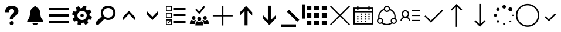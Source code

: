 SplineFontDB: 3.0
FontName: office365icons
FullName: office365icons
FamilyName: office365icons
Weight: Book
Copyright: Copyright (C) 2017 by original authors @ fontello.com
Version: 1.0
ItalicAngle: 0
UnderlinePosition: -237
UnderlineWidth: 119
Ascent: 2048
Descent: 0
InvalidEm: 0
sfntRevision: 0x00010000
woffMajor: 1
woffMinor: 0
LayerCount: 2
Layer: 0 1 "Back" 1
Layer: 1 1 "Fore" 0
XUID: [1021 623 1472866181 18047]
StyleMap: 0x0040
FSType: 8
OS2Version: 1
OS2_WeightWidthSlopeOnly: 0
OS2_UseTypoMetrics: 0
CreationTime: 1508362285
ModificationTime: 1510607791
PfmFamily: 17
TTFWeight: 400
TTFWidth: 5
LineGap: 184
VLineGap: 0
Panose: 2 0 5 3 0 0 0 0 0 0
OS2TypoAscent: 1741
OS2TypoAOffset: 0
OS2TypoDescent: -307
OS2TypoDOffset: 0
OS2TypoLinegap: 184
OS2WinAscent: 1653
OS2WinAOffset: 0
OS2WinDescent: 219
OS2WinDOffset: 0
HheadAscent: 1741
HheadAOffset: 0
HheadDescent: -307
HheadDOffset: 0
OS2SubXSize: 1298
OS2SubYSize: 1434
OS2SubXOff: 0
OS2SubYOff: 287
OS2SupXSize: 1298
OS2SupYSize: 1434
OS2SupXOff: 0
OS2SupYOff: 983
OS2StrikeYSize: 100
OS2StrikeYPos: 528
OS2Vendor: 'PfEd'
OS2CodePages: 00000001.00000000
OS2UnicodeRanges: 00000000.00000000.00000000.00000000
MarkAttachClasses: 1
DEI: 91125
TtTable: prep
MPPEM
PUSHW_1
 200
GT
IF
PUSHB_2
 1
 1
INSTCTRL
EIF
PUSHW_2
 2048
 2048
MUL
DUP
PUSHB_1
 1
SWAP
WCVTP
PUSHB_1
 3
SWAP
WCVTF
PUSHB_3
 4
 40
 9
RCVT
GT
WCVTP
PUSHB_3
 10
 2
 7
LOOPCALL
PUSHB_2
 6
 1
WCVTP
PUSHB_2
 36
 1
GETINFO
LTEQ
IF
PUSHB_1
 64
GETINFO
IF
PUSHB_2
 6
 3
WCVTP
PUSHB_2
 38
 1
GETINFO
LTEQ
IF
PUSHW_1
 1024
GETINFO
IF
PUSHB_2
 6
 1
WCVTP
EIF
EIF
EIF
EIF
PUSHW_1
 511
SCANCTRL
PUSHB_1
 4
SCANTYPE
PUSHB_2
 5
 0
WCVTP
EndTTInstrs
TtTable: fpgm
PUSHB_1
 0
FDEF
PUSHB_1
 32
ADD
FLOOR
ENDF
PUSHB_1
 1
FDEF
DUP
ABS
DUP
PUSHB_1
 192
LT
PUSHB_1
 4
MINDEX
AND
PUSHB_1
 4
RCVT
OR
IF
POP
SWAP
POP
ELSE
ROLL
IF
DUP
PUSHB_1
 80
LT
IF
POP
PUSHB_1
 64
EIF
ELSE
DUP
PUSHB_1
 56
LT
IF
POP
PUSHB_1
 56
EIF
EIF
DUP
PUSHB_1
 10
RCVT
SUB
ABS
PUSHB_1
 40
LT
IF
POP
PUSHB_1
 10
RCVT
DUP
PUSHB_1
 48
LT
IF
POP
PUSHB_1
 48
EIF
ELSE
DUP
PUSHB_1
 192
LT
IF
DUP
FLOOR
DUP
ROLL
ROLL
SUB
DUP
PUSHB_1
 10
LT
IF
ADD
ELSE
DUP
PUSHB_1
 32
LT
IF
POP
PUSHB_1
 10
ADD
ELSE
DUP
PUSHB_1
 54
LT
IF
POP
PUSHB_1
 54
ADD
ELSE
ADD
EIF
EIF
EIF
ELSE
PUSHB_1
 0
CALL
EIF
EIF
SWAP
PUSHB_1
 0
LT
IF
NEG
EIF
EIF
ENDF
PUSHB_1
 2
FDEF
DUP
RCVT
DUP
PUSHB_1
 4
CINDEX
SUB
ABS
DUP
PUSHB_1
 5
RS
LT
IF
PUSHB_1
 5
SWAP
WS
PUSHB_1
 6
SWAP
WS
ELSE
POP
POP
EIF
PUSHB_1
 1
ADD
ENDF
PUSHB_1
 3
FDEF
SWAP
POP
SWAP
POP
DUP
ABS
PUSHB_2
 5
 98
WS
DUP
PUSHB_1
 6
SWAP
WS
PUSHB_3
 10
 0
 2
LOOPCALL
POP
DUP
PUSHB_1
 6
RS
DUP
ROLL
DUP
ROLL
PUSHB_1
 0
CALL
PUSHB_2
 48
 5
CINDEX
ROLL
LTEQ
IF
ADD
LT
ELSE
SUB
GT
EIF
IF
SWAP
EIF
POP
DUP
PUSHB_1
 64
GTEQ
IF
PUSHB_1
 0
CALL
ELSE
POP
PUSHB_1
 64
EIF
SWAP
PUSHB_1
 0
LT
IF
NEG
EIF
ENDF
PUSHB_1
 4
FDEF
PUSHB_1
 7
RS
CALL
PUSHB_3
 0
 2
 0
RS
ADD
WS
ENDF
PUSHB_1
 5
FDEF
PUSHB_1
 7
SWAP
WS
SWAP
DUP
PUSHB_1
 0
SWAP
WS
SUB
PUSHB_1
 128
DIV
PUSHB_1
 1
ADD
PUSHB_1
 4
LOOPCALL
ENDF
PUSHB_1
 6
FDEF
DUP
DUP
RCVT
DUP
PUSHB_1
 2
RCVT
MUL
PUSHB_1
 1
RCVT
DIV
ADD
WCVTP
PUSHB_1
 1
ADD
ENDF
PUSHB_1
 7
FDEF
DUP
DUP
RCVT
DUP
PUSHB_1
 0
CALL
SWAP
PUSHB_2
 2
 4
CINDEX
ADD
DUP
RCVT
ROLL
SWAP
SUB
DUP
ABS
DUP
PUSHB_1
 32
LT
IF
POP
PUSHB_1
 0
ELSE
PUSHB_1
 48
LT
IF
PUSHB_1
 32
ELSE
PUSHB_1
 64
EIF
EIF
SWAP
PUSHB_1
 0
LT
IF
NEG
EIF
PUSHB_1
 3
CINDEX
SWAP
SUB
WCVTP
WCVTP
PUSHB_1
 1
ADD
ENDF
PUSHB_1
 8
FDEF
PUSHB_2
 5
 5
RCVT
PUSHB_1
 1
SUB
WCVTP
ENDF
PUSHB_1
 9
FDEF
PUSHB_1
 1
ADD
DUP
DUP
PUSHB_1
 9
RS
MD[orig]
PUSHB_1
 0
LT
IF
DUP
PUSHB_1
 9
SWAP
WS
EIF
PUSHB_1
 10
RS
MD[orig]
PUSHB_1
 0
GT
IF
DUP
PUSHB_1
 10
SWAP
WS
EIF
ENDF
PUSHB_1
 10
FDEF
DUP
PUSHW_1
 1024
DIV
DUP
PUSHW_1
 1024
MUL
ROLL
SWAP
SUB
PUSHB_1
 11
RS
ADD
DUP
ROLL
ADD
DUP
PUSHB_1
 11
SWAP
WS
SWAP
ENDF
PUSHB_1
 11
FDEF
MPPEM
EQ
IF
PUSHB_2
 7
 1
WCVTP
EIF
DEPTH
PUSHB_1
 13
NEG
SWAP
JROT
ENDF
PUSHB_1
 12
FDEF
MPPEM
LTEQ
IF
MPPEM
GTEQ
IF
PUSHB_2
 7
 1
WCVTP
EIF
ELSE
POP
EIF
DEPTH
PUSHB_1
 19
NEG
SWAP
JROT
ENDF
PUSHB_1
 13
FDEF
PUSHB_2
 0
 12
RS
NEQ
IF
PUSHB_2
 12
 12
RS
PUSHB_1
 1
SUB
WS
PUSHB_1
 10
CALL
EIF
PUSHB_1
 0
RS
PUSHB_1
 2
CINDEX
WS
PUSHB_2
 9
 2
CINDEX
WS
PUSHB_2
 10
 2
CINDEX
WS
PUSHB_1
 1
SZPS
SWAP
DUP
PUSHB_1
 3
CINDEX
LT
IF
PUSHB_2
 1
 0
RS
ADD
PUSHB_1
 4
CINDEX
WS
ROLL
ROLL
DUP
ROLL
SWAP
SUB
PUSHB_1
 9
LOOPCALL
POP
SWAP
PUSHB_1
 1
SUB
DUP
ROLL
SWAP
SUB
PUSHB_1
 9
LOOPCALL
POP
ELSE
PUSHB_2
 1
 0
RS
ADD
PUSHB_1
 2
CINDEX
WS
PUSHB_1
 2
CINDEX
SUB
PUSHB_1
 9
LOOPCALL
POP
EIF
PUSHB_1
 9
RS
GC[orig]
PUSHB_1
 10
RS
GC[orig]
ADD
PUSHB_1
 128
DIV
DUP
PUSHB_1
 2
RCVT
MUL
PUSHB_1
 1
RCVT
DIV
ADD
PUSHB_2
 0
 0
SZP0
SWAP
WCVTP
PUSHB_1
 1
RS
PUSHB_1
 0
MIAP[no-rnd]
PUSHB_3
 1
 1
 1
RS
ADD
WS
ENDF
PUSHB_1
 14
FDEF
PUSHB_2
 0
 5
RCVT
EQ
IF
SVTCA[y-axis]
PUSHB_1
 12
SWAP
WS
DUP
ADD
PUSHB_1
 1
SUB
PUSHB_6
 13
 13
 1
 0
 11
 0
WS
WS
ROLL
ADD
PUSHB_2
 13
 5
CALL
PUSHB_1
 109
CALL
ELSE
CLEAR
EIF
ENDF
PUSHB_1
 15
FDEF
PUSHB_2
 0
 14
CALL
ENDF
PUSHB_1
 16
FDEF
PUSHB_2
 1
 14
CALL
ENDF
PUSHB_1
 17
FDEF
PUSHB_2
 2
 14
CALL
ENDF
PUSHB_1
 18
FDEF
PUSHB_2
 3
 14
CALL
ENDF
PUSHB_1
 19
FDEF
PUSHB_2
 4
 14
CALL
ENDF
PUSHB_1
 20
FDEF
PUSHB_2
 5
 14
CALL
ENDF
PUSHB_1
 21
FDEF
PUSHB_2
 6
 14
CALL
ENDF
PUSHB_1
 22
FDEF
PUSHB_2
 7
 14
CALL
ENDF
PUSHB_1
 23
FDEF
PUSHB_2
 8
 14
CALL
ENDF
PUSHB_1
 24
FDEF
PUSHB_2
 9
 14
CALL
ENDF
PUSHB_1
 25
FDEF
PUSHB_1
 8
CALL
PUSHB_2
 0
 5
RCVT
EQ
IF
SVTCA[y-axis]
PUSHB_1
 12
SWAP
WS
DUP
ADD
PUSHB_1
 1
SUB
PUSHB_6
 13
 13
 1
 0
 11
 0
WS
WS
ROLL
ADD
PUSHB_2
 13
 5
CALL
PUSHB_1
 109
CALL
ELSE
CLEAR
EIF
ENDF
PUSHB_1
 26
FDEF
PUSHB_2
 0
 25
CALL
ENDF
PUSHB_1
 27
FDEF
PUSHB_2
 1
 25
CALL
ENDF
PUSHB_1
 28
FDEF
PUSHB_2
 2
 25
CALL
ENDF
PUSHB_1
 29
FDEF
PUSHB_2
 3
 25
CALL
ENDF
PUSHB_1
 30
FDEF
PUSHB_2
 4
 25
CALL
ENDF
PUSHB_1
 31
FDEF
PUSHB_2
 5
 25
CALL
ENDF
PUSHB_1
 32
FDEF
PUSHB_2
 6
 25
CALL
ENDF
PUSHB_1
 33
FDEF
PUSHB_2
 7
 25
CALL
ENDF
PUSHB_1
 34
FDEF
PUSHB_2
 8
 25
CALL
ENDF
PUSHB_1
 35
FDEF
PUSHB_2
 9
 25
CALL
ENDF
PUSHB_1
 36
FDEF
DUP
ALIGNRP
PUSHB_1
 1
ADD
ENDF
PUSHB_1
 37
FDEF
DUP
ADD
PUSHB_1
 13
ADD
DUP
RS
SWAP
PUSHB_1
 1
ADD
RS
PUSHB_1
 2
CINDEX
SUB
PUSHB_1
 1
ADD
PUSHB_1
 36
LOOPCALL
POP
ENDF
PUSHB_1
 38
FDEF
PUSHB_1
 37
CALL
PUSHB_1
 37
LOOPCALL
ENDF
PUSHB_1
 39
FDEF
DUP
DUP
GC[orig]
DUP
DUP
PUSHB_1
 2
RCVT
MUL
PUSHB_1
 1
RCVT
DIV
ADD
SWAP
SUB
SHPIX
SWAP
DUP
ROLL
NEQ
IF
DUP
GC[orig]
DUP
DUP
PUSHB_1
 2
RCVT
MUL
PUSHB_1
 1
RCVT
DIV
ADD
SWAP
SUB
SHPIX
ELSE
POP
EIF
ENDF
PUSHB_1
 40
FDEF
PUSHB_2
 0
 5
RCVT
EQ
IF
SVTCA[y-axis]
PUSHB_1
 1
SZPS
PUSHB_1
 39
LOOPCALL
PUSHB_1
 1
SZP2
IUP[y]
ELSE
CLEAR
EIF
ENDF
PUSHB_1
 41
FDEF
PUSHB_1
 8
CALL
PUSHB_2
 0
 5
RCVT
EQ
IF
SVTCA[y-axis]
PUSHB_1
 1
SZPS
PUSHB_1
 39
LOOPCALL
PUSHB_1
 1
SZP2
IUP[y]
ELSE
CLEAR
EIF
ENDF
PUSHB_1
 42
FDEF
DUP
SHC[rp1]
PUSHB_1
 1
ADD
ENDF
PUSHB_1
 43
FDEF
SVTCA[y-axis]
PUSHB_1
 3
RCVT
MUL
PUSHB_1
 1
RCVT
DIV
PUSHB_1
 0
CALL
PUSHB_1
 2
RCVT
MUL
PUSHB_1
 1
RCVT
DIV
PUSHB_1
 0
CALL
PUSHB_1
 0
SZPS
PUSHB_5
 0
 0
 0
 0
 0
WCVTP
MIAP[no-rnd]
SWAP
SHPIX
PUSHB_2
 42
 1
SZP2
LOOPCALL
ENDF
PUSHB_1
 44
FDEF
DUP
ALIGNRP
DUP
GC[orig]
DUP
PUSHB_1
 2
RCVT
MUL
PUSHB_1
 1
RCVT
DIV
ADD
PUSHB_1
 0
RS
SUB
SHPIX
ENDF
PUSHB_1
 45
FDEF
MDAP[no-rnd]
SLOOP
ALIGNRP
ENDF
PUSHB_1
 46
FDEF
DUP
ALIGNRP
DUP
GC[orig]
DUP
PUSHB_1
 2
RCVT
MUL
PUSHB_1
 1
RCVT
DIV
ADD
PUSHB_1
 0
RS
SUB
PUSHB_1
 1
RS
MUL
SHPIX
ENDF
PUSHB_1
 47
FDEF
PUSHB_2
 2
 0
SZPS
CINDEX
DUP
MDAP[no-rnd]
DUP
GC[orig]
PUSHB_1
 0
SWAP
WS
PUSHB_1
 2
CINDEX
MD[grid]
ROLL
ROLL
GC[orig]
SWAP
GC[orig]
SWAP
SUB
DUP
IF
DIV
ELSE
POP
EIF
PUSHB_1
 1
SWAP
WS
PUSHB_3
 46
 1
 1
SZP2
SZP1
LOOPCALL
ENDF
PUSHB_1
 48
FDEF
PUSHB_1
 0
SZPS
PUSHB_1
 4
CINDEX
PUSHB_1
 4
CINDEX
GC[orig]
SWAP
GC[orig]
SWAP
SUB
PUSHB_1
 6
RCVT
CALL
NEG
ROLL
MDAP[no-rnd]
SWAP
DUP
DUP
ALIGNRP
ROLL
SHPIX
ENDF
PUSHB_1
 49
FDEF
PUSHB_1
 0
SZPS
PUSHB_1
 4
CINDEX
PUSHB_1
 4
CINDEX
DUP
MDAP[no-rnd]
GC[orig]
SWAP
GC[orig]
SWAP
SUB
DUP
PUSHB_1
 4
SWAP
WS
PUSHB_1
 6
RCVT
CALL
DUP
PUSHB_1
 96
LT
IF
DUP
PUSHB_1
 64
LTEQ
IF
PUSHB_4
 2
 32
 3
 32
ELSE
PUSHB_4
 2
 38
 3
 26
EIF
WS
WS
SWAP
DUP
PUSHB_1
 8
RS
DUP
ROLL
SWAP
GC[orig]
SWAP
GC[orig]
SWAP
SUB
SWAP
GC[cur]
ADD
PUSHB_1
 4
RS
PUSHB_1
 128
DIV
ADD
DUP
PUSHB_1
 0
CALL
DUP
ROLL
ROLL
SUB
DUP
PUSHB_1
 2
RS
ADD
ABS
SWAP
PUSHB_1
 3
RS
SUB
ABS
LT
IF
PUSHB_1
 2
RS
SUB
ELSE
PUSHB_1
 3
RS
ADD
EIF
PUSHB_1
 3
CINDEX
PUSHB_1
 128
DIV
SUB
SWAP
DUP
DUP
PUSHB_1
 4
MINDEX
SWAP
GC[cur]
SUB
SHPIX
ELSE
SWAP
PUSHB_1
 8
RS
GC[cur]
PUSHB_1
 2
CINDEX
PUSHB_1
 8
RS
GC[orig]
SWAP
GC[orig]
SWAP
SUB
ADD
DUP
PUSHB_1
 4
RS
PUSHB_1
 128
DIV
ADD
SWAP
DUP
PUSHB_1
 0
CALL
SWAP
PUSHB_1
 4
RS
ADD
PUSHB_1
 0
CALL
PUSHB_1
 5
CINDEX
SUB
PUSHB_1
 5
CINDEX
PUSHB_1
 128
DIV
PUSHB_1
 4
MINDEX
SUB
DUP
PUSHB_1
 4
CINDEX
ADD
ABS
SWAP
PUSHB_1
 3
CINDEX
ADD
ABS
LT
IF
POP
ELSE
SWAP
POP
EIF
SWAP
DUP
DUP
PUSHB_1
 4
MINDEX
SWAP
GC[cur]
SUB
SHPIX
EIF
ENDF
PUSHB_1
 50
FDEF
PUSHB_1
 0
SZPS
DUP
DUP
DUP
PUSHB_1
 5
MINDEX
DUP
MDAP[no-rnd]
GC[orig]
SWAP
GC[orig]
SWAP
SUB
SWAP
ALIGNRP
SHPIX
ENDF
PUSHB_1
 51
FDEF
PUSHB_1
 0
SZPS
DUP
PUSHB_1
 8
SWAP
WS
DUP
DUP
DUP
GC[cur]
SWAP
GC[orig]
PUSHB_1
 0
CALL
SWAP
SUB
SHPIX
ENDF
PUSHB_1
 52
FDEF
PUSHB_1
 0
SZPS
PUSHB_1
 3
CINDEX
PUSHB_1
 2
CINDEX
GC[orig]
SWAP
GC[orig]
SWAP
SUB
PUSHB_1
 0
EQ
IF
MDAP[no-rnd]
DUP
ALIGNRP
SWAP
POP
ELSE
PUSHB_1
 2
CINDEX
PUSHB_1
 2
CINDEX
GC[orig]
SWAP
GC[orig]
SWAP
SUB
DUP
PUSHB_1
 5
CINDEX
PUSHB_1
 4
CINDEX
GC[orig]
SWAP
GC[orig]
SWAP
SUB
PUSHB_1
 6
CINDEX
PUSHB_1
 5
CINDEX
MD[grid]
PUSHB_1
 2
CINDEX
SUB
PUSHB_1
 1
RCVT
MUL
SWAP
DUP
IF
DIV
ELSE
POP
EIF
MUL
PUSHB_1
 1
RCVT
DIV
ADD
SWAP
MDAP[no-rnd]
SWAP
DUP
DUP
ALIGNRP
ROLL
SHPIX
SWAP
POP
EIF
ENDF
PUSHB_1
 53
FDEF
PUSHB_1
 0
SZPS
DUP
PUSHB_1
 8
RS
DUP
MDAP[no-rnd]
GC[orig]
SWAP
GC[orig]
SWAP
SUB
DUP
ADD
PUSHB_1
 32
ADD
FLOOR
PUSHB_1
 128
DIV
SWAP
DUP
DUP
ALIGNRP
ROLL
SHPIX
ENDF
PUSHB_1
 54
FDEF
SWAP
DUP
MDAP[no-rnd]
GC[cur]
PUSHB_1
 2
CINDEX
GC[cur]
GT
IF
DUP
ALIGNRP
EIF
MDAP[no-rnd]
PUSHB_2
 38
 1
SZP1
CALL
ENDF
PUSHB_1
 55
FDEF
SWAP
DUP
MDAP[no-rnd]
GC[cur]
PUSHB_1
 2
CINDEX
GC[cur]
LT
IF
DUP
ALIGNRP
EIF
MDAP[no-rnd]
PUSHB_2
 38
 1
SZP1
CALL
ENDF
PUSHB_1
 56
FDEF
SWAP
DUP
MDAP[no-rnd]
GC[cur]
PUSHB_1
 2
CINDEX
GC[cur]
GT
IF
DUP
ALIGNRP
EIF
SWAP
DUP
MDAP[no-rnd]
GC[cur]
PUSHB_1
 2
CINDEX
GC[cur]
LT
IF
DUP
ALIGNRP
EIF
MDAP[no-rnd]
PUSHB_2
 38
 1
SZP1
CALL
ENDF
PUSHB_1
 57
FDEF
PUSHB_1
 48
CALL
SWAP
DUP
MDAP[no-rnd]
GC[cur]
PUSHB_1
 2
CINDEX
GC[cur]
GT
IF
DUP
ALIGNRP
EIF
MDAP[no-rnd]
PUSHB_2
 38
 1
SZP1
CALL
ENDF
PUSHB_1
 58
FDEF
PUSHB_1
 49
CALL
ROLL
DUP
DUP
ALIGNRP
PUSHB_1
 4
SWAP
WS
ROLL
SHPIX
SWAP
DUP
MDAP[no-rnd]
GC[cur]
PUSHB_1
 2
CINDEX
GC[cur]
GT
IF
DUP
ALIGNRP
EIF
MDAP[no-rnd]
PUSHB_2
 38
 1
SZP1
CALL
PUSHB_1
 4
RS
MDAP[no-rnd]
PUSHB_1
 38
CALL
ENDF
PUSHB_1
 59
FDEF
PUSHB_1
 0
SZPS
PUSHB_1
 4
CINDEX
PUSHB_1
 4
MINDEX
DUP
MDAP[no-rnd]
GC[orig]
SWAP
GC[orig]
SWAP
SUB
PUSHB_1
 6
RCVT
CALL
SWAP
DUP
ALIGNRP
DUP
MDAP[no-rnd]
SWAP
SHPIX
PUSHB_2
 38
 1
SZP1
CALL
ENDF
PUSHB_1
 60
FDEF
PUSHB_2
 8
 4
CINDEX
WS
PUSHB_1
 0
SZPS
PUSHB_1
 4
CINDEX
PUSHB_1
 4
CINDEX
DUP
MDAP[no-rnd]
GC[orig]
SWAP
GC[orig]
SWAP
SUB
DUP
PUSHB_1
 4
SWAP
WS
PUSHB_1
 6
RCVT
CALL
DUP
PUSHB_1
 96
LT
IF
DUP
PUSHB_1
 64
LTEQ
IF
PUSHB_4
 2
 32
 3
 32
ELSE
PUSHB_4
 2
 38
 3
 26
EIF
WS
WS
SWAP
DUP
GC[orig]
PUSHB_1
 4
RS
PUSHB_1
 128
DIV
ADD
DUP
PUSHB_1
 0
CALL
DUP
ROLL
ROLL
SUB
DUP
PUSHB_1
 2
RS
ADD
ABS
SWAP
PUSHB_1
 3
RS
SUB
ABS
LT
IF
PUSHB_1
 2
RS
SUB
ELSE
PUSHB_1
 3
RS
ADD
EIF
PUSHB_1
 3
CINDEX
PUSHB_1
 128
DIV
SUB
PUSHB_1
 2
CINDEX
GC[cur]
SUB
SHPIX
SWAP
DUP
ALIGNRP
SWAP
SHPIX
ELSE
POP
DUP
DUP
GC[cur]
SWAP
GC[orig]
PUSHB_1
 0
CALL
SWAP
SUB
SHPIX
POP
EIF
PUSHB_2
 38
 1
SZP1
CALL
ENDF
PUSHB_1
 61
FDEF
PUSHB_1
 48
CALL
MDAP[no-rnd]
PUSHB_2
 38
 1
SZP1
CALL
ENDF
PUSHB_1
 62
FDEF
PUSHB_1
 49
CALL
POP
SWAP
DUP
DUP
ALIGNRP
PUSHB_1
 4
SWAP
WS
SWAP
SHPIX
PUSHB_2
 38
 1
SZP1
CALL
PUSHB_1
 4
RS
MDAP[no-rnd]
PUSHB_1
 38
CALL
ENDF
PUSHB_1
 63
FDEF
PUSHB_1
 0
SZP2
DUP
GC[orig]
PUSHB_1
 0
SWAP
WS
PUSHB_3
 0
 1
 1
SZP2
SZP1
SZP0
MDAP[no-rnd]
PUSHB_1
 44
LOOPCALL
ENDF
PUSHB_1
 64
FDEF
PUSHB_1
 0
SZP2
DUP
GC[orig]
PUSHB_1
 0
SWAP
WS
PUSHB_3
 0
 1
 1
SZP2
SZP1
SZP0
MDAP[no-rnd]
PUSHB_1
 44
LOOPCALL
ENDF
PUSHB_1
 65
FDEF
PUSHB_2
 0
 1
SZP1
SZP0
PUSHB_1
 45
LOOPCALL
ENDF
PUSHB_1
 66
FDEF
PUSHB_1
 47
LOOPCALL
ENDF
PUSHB_1
 67
FDEF
PUSHB_1
 0
SZPS
RCVT
SWAP
DUP
MDAP[no-rnd]
DUP
GC[cur]
ROLL
SWAP
SUB
SHPIX
PUSHB_2
 38
 1
SZP1
CALL
ENDF
PUSHB_1
 68
FDEF
PUSHB_1
 8
SWAP
WS
PUSHB_1
 67
CALL
ENDF
PUSHB_1
 69
FDEF
PUSHB_3
 0
 0
 60
CALL
ENDF
PUSHB_1
 70
FDEF
PUSHB_3
 0
 1
 60
CALL
ENDF
PUSHB_1
 71
FDEF
PUSHB_3
 1
 0
 60
CALL
ENDF
PUSHB_1
 72
FDEF
PUSHB_3
 1
 1
 60
CALL
ENDF
PUSHB_1
 73
FDEF
PUSHB_3
 0
 0
 61
CALL
ENDF
PUSHB_1
 74
FDEF
PUSHB_3
 0
 1
 61
CALL
ENDF
PUSHB_1
 75
FDEF
PUSHB_3
 1
 0
 61
CALL
ENDF
PUSHB_1
 76
FDEF
PUSHB_3
 1
 1
 61
CALL
ENDF
PUSHB_1
 77
FDEF
PUSHB_3
 0
 0
 57
CALL
ENDF
PUSHB_1
 78
FDEF
PUSHB_3
 0
 1
 57
CALL
ENDF
PUSHB_1
 79
FDEF
PUSHB_3
 1
 0
 57
CALL
ENDF
PUSHB_1
 80
FDEF
PUSHB_3
 1
 1
 57
CALL
ENDF
PUSHB_1
 81
FDEF
PUSHB_3
 0
 0
 59
CALL
ENDF
PUSHB_1
 82
FDEF
PUSHB_3
 0
 1
 59
CALL
ENDF
PUSHB_1
 83
FDEF
PUSHB_3
 1
 0
 59
CALL
ENDF
PUSHB_1
 84
FDEF
PUSHB_3
 1
 1
 59
CALL
ENDF
PUSHB_1
 85
FDEF
PUSHB_3
 0
 0
 62
CALL
ENDF
PUSHB_1
 86
FDEF
PUSHB_3
 0
 1
 62
CALL
ENDF
PUSHB_1
 87
FDEF
PUSHB_3
 1
 0
 62
CALL
ENDF
PUSHB_1
 88
FDEF
PUSHB_3
 1
 1
 62
CALL
ENDF
PUSHB_1
 89
FDEF
PUSHB_3
 0
 0
 58
CALL
ENDF
PUSHB_1
 90
FDEF
PUSHB_3
 0
 1
 58
CALL
ENDF
PUSHB_1
 91
FDEF
PUSHB_3
 1
 0
 58
CALL
ENDF
PUSHB_1
 92
FDEF
PUSHB_3
 1
 1
 58
CALL
ENDF
PUSHB_1
 93
FDEF
PUSHB_1
 50
CALL
MDAP[no-rnd]
PUSHB_2
 38
 1
SZP1
CALL
ENDF
PUSHB_1
 94
FDEF
PUSHB_1
 50
CALL
PUSHB_1
 54
CALL
ENDF
PUSHB_1
 95
FDEF
PUSHB_1
 50
CALL
PUSHB_1
 55
CALL
ENDF
PUSHB_1
 96
FDEF
PUSHB_1
 0
SZPS
PUSHB_1
 50
CALL
PUSHB_1
 56
CALL
ENDF
PUSHB_1
 97
FDEF
PUSHB_1
 51
CALL
MDAP[no-rnd]
PUSHB_2
 38
 1
SZP1
CALL
ENDF
PUSHB_1
 98
FDEF
PUSHB_1
 51
CALL
PUSHB_1
 54
CALL
ENDF
PUSHB_1
 99
FDEF
PUSHB_1
 51
CALL
PUSHB_1
 55
CALL
ENDF
PUSHB_1
 100
FDEF
PUSHB_1
 51
CALL
PUSHB_1
 56
CALL
ENDF
PUSHB_1
 101
FDEF
PUSHB_1
 52
CALL
MDAP[no-rnd]
PUSHB_2
 38
 1
SZP1
CALL
ENDF
PUSHB_1
 102
FDEF
PUSHB_1
 52
CALL
PUSHB_1
 54
CALL
ENDF
PUSHB_1
 103
FDEF
PUSHB_1
 52
CALL
PUSHB_1
 55
CALL
ENDF
PUSHB_1
 104
FDEF
PUSHB_1
 52
CALL
PUSHB_1
 56
CALL
ENDF
PUSHB_1
 105
FDEF
PUSHB_1
 53
CALL
MDAP[no-rnd]
PUSHB_2
 38
 1
SZP1
CALL
ENDF
PUSHB_1
 106
FDEF
PUSHB_1
 53
CALL
PUSHB_1
 54
CALL
ENDF
PUSHB_1
 107
FDEF
PUSHB_1
 53
CALL
PUSHB_1
 55
CALL
ENDF
PUSHB_1
 108
FDEF
PUSHB_1
 53
CALL
PUSHB_1
 56
CALL
ENDF
PUSHB_1
 109
FDEF
CALL
PUSHB_1
 8
NEG
PUSHB_1
 3
DEPTH
LT
JROT
PUSHB_1
 1
SZP2
IUP[y]
ENDF
EndTTInstrs
ShortTable: cvt  14
  0
  0
  0
  0
  0
  0
  0
  0
  50
  50
  807
  -107
  807
  -107
EndShort
ShortTable: maxp 16
  1
  0
  17
  153
  10
  0
  0
  2
  46
  59
  110
  0
  181
  2449
  0
  0
EndShort
LangName: 1033 "" "" "Regular" "office365icons" "" "Version 1.0" "" "" "" "" "Generated by svg2ttf from Fontello project." "http://fontello.com"
GaspTable: 1 65535 15 1
Encoding: UnicodeBmp
UnicodeInterp: none
NameList: AGL For New Fonts
DisplaySize: -72
AntiAlias: 1
FitToEm: 0
WinInfo: 57920 20 10
BeginPrivate: 0
EndPrivate
BeginChars: 65536 25

StartChar: .notdef
Encoding: 0 -1 0
AltUni2: 000000.ffffffff.0
Width: 2048
Flags: W
LayerCount: 2
EndChar

StartChar: question
Encoding: 57350 57350 1
Width: 2048
Flags: W
TtInstrs:
NPUSHB
 48
 16
 1
 1
 2
 1
 66
 0
 2
 0
 1
 0
 2
 1
 104
 0
 0
 0
 1
 4
 0
 1
 89
 0
 4
 3
 3
 4
 79
 0
 4
 4
 3
 83
 0
 3
 4
 3
 71
 41
 40
 37
 36
 32
 31
 27
 18
 5
 17
CALL
EndTTInstrs
LayerCount: 2
Fore
SplineSet
483 1237 m 0,0,1
 549 1397 549 1397 681 1488 c 128,-1,2
 813 1579 813 1579 982 1587 c 128,-1,3
 1151 1595 1151 1595 1307.5 1537 c 128,-1,4
 1464 1479 1464 1479 1554 1329 c 1,5,6
 1634 1175 1634 1175 1597.5 1016.5 c 128,-1,7
 1561 858 1561 858 1432 748 c 1,8,-1
 1300 651 l 2,9,10
 1232 604 1232 604 1196 528 c 0,11,12
 1180 489 1180 489 1178 447.5 c 128,-1,13
 1176 406 1176 406 1176 362 c 1,14,-1
 856 362 l 1,15,-1
 856 471 l 2,16,17
 862 543 862 543 884.5 610.5 c 128,-1,18
 907 678 907 678 952 737 c 0,19,20
 1005 796 1005 796 1067.5 843.5 c 128,-1,21
 1130 891 1130 891 1182 948 c 0,22,23
 1280 1083 1280 1083 1210.5 1206 c 128,-1,24
 1141 1329 1141 1329 973 1305 c 0,25,26
 907 1289 907 1289 862 1238.5 c 128,-1,27
 817 1188 817 1188 801 1122 c 2,28,-1
 793 1059 l 2,29,30
 787 1010 787 1010 788 1004 c 2,31,-1
 440 1004 l 1,32,33
 444 1124 444 1124 483 1237 c 0,0,1
1210 33 m 0,34,35
 1208 -45 1208 -45 1156 -98.5 c 128,-1,36
 1104 -152 1104 -152 1024 -152 c 128,-1,37
 944 -152 944 -152 891 -98.5 c 128,-1,38
 838 -45 838 -45 838 34 c 128,-1,39
 838 113 838 113 891 166 c 128,-1,40
 944 219 944 219 1024 219 c 128,-1,41
 1104 219 1104 219 1156 166 c 128,-1,42
 1208 113 1208 113 1210 33 c 0,34,35
EndSplineSet
EndChar

StartChar: bell
Encoding: 57360 57360 2
Width: 2048
Flags: W
TtInstrs:
NPUSHB
 40
 37
 23
 2
 0
 1
 1
 66
 0
 1
 0
 0
 2
 1
 0
 91
 0
 2
 3
 3
 2
 77
 0
 2
 2
 3
 83
 0
 3
 2
 3
 71
 56
 55
 51
 50
 30
 29
 52
 4
 16
CALL
EndTTInstrs
LayerCount: 2
Fore
SplineSet
1667 324 m 0,0,1
 1696 291 1696 291 1714.5 257 c 128,-1,2
 1733 223 1733 223 1733 199.5 c 128,-1,3
 1733 176 1733 176 1715.5 163 c 128,-1,4
 1698 150 1698 150 1667 150 c 2,5,-1
 379 150 l 2,6,7
 346 150 346 150 331.5 163 c 128,-1,8
 317 176 317 176 317 199.5 c 128,-1,9
 317 223 317 223 333.5 257 c 128,-1,10
 350 291 350 291 379 323.5 c 128,-1,11
 408 356 408 356 436 397 c 0,12,13
 461 434 461 434 485.5 484.5 c 128,-1,14
 510 535 510 535 528 600 c 0,15,16
 540 649 540 649 548.5 692 c 128,-1,17
 557 735 557 735 563 766 c 0,18,19
 567 803 567 803 567 834 c 0,20,21
 583 1123 583 1123 672.5 1280.5 c 128,-1,22
 762 1438 762 1438 948 1462 c 1,23,24
 938 1476 938 1476 938 1503 c 0,25,26
 938 1517 938 1517 943 1530.5 c 128,-1,27
 948 1544 948 1544 957.5 1555.5 c 128,-1,28
 967 1567 967 1567 984 1577 c 128,-1,29
 1001 1587 1001 1587 1021.5 1587 c 128,-1,30
 1042 1587 1042 1587 1060.5 1577 c 128,-1,31
 1079 1567 1079 1567 1092 1554 c 0,32,33
 1098 1544 1098 1544 1103 1532 c 128,-1,34
 1108 1520 1108 1520 1108 1503 c 0,35,36
 1108 1478 1108 1478 1098 1462 c 1,37,38
 1284 1437 1284 1437 1375 1279.5 c 128,-1,39
 1466 1122 1466 1122 1479 834 c 0,40,41
 1479 803 1479 803 1485 766 c 0,42,43
 1489 735 1489 735 1496 692 c 128,-1,44
 1503 649 1503 649 1516 600 c 0,45,46
 1532 534 1532 534 1558.5 484 c 128,-1,47
 1585 434 1585 434 1608 397 c 0,48,49
 1638 355 1638 355 1667 324 c 0,0,1
766 59 m 1,50,-1
 1280 59 l 1,51,52
 1272 14 1272 14 1248.5 -24.5 c 128,-1,53
 1225 -63 1225 -63 1191 -92 c 128,-1,54
 1157 -121 1157 -121 1114 -137.5 c 128,-1,55
 1071 -154 1071 -154 1023 -154 c 128,-1,56
 975 -154 975 -154 932 -137.5 c 128,-1,57
 889 -121 889 -121 855 -92 c 128,-1,58
 821 -63 821 -63 798.5 -24.5 c 128,-1,59
 776 14 776 14 766 59 c 1,50,-1
EndSplineSet
EndChar

StartChar: menu
Encoding: 57376 57376 3
Width: 2048
Flags: W
TtInstrs:
NPUSHB
 40
 0
 1
 0
 0
 3
 1
 0
 89
 0
 3
 0
 2
 5
 3
 2
 89
 0
 5
 4
 4
 5
 77
 0
 5
 5
 4
 81
 0
 4
 5
 4
 69
 17
 17
 17
 17
 17
 16
 6
 21
CALL
EndTTInstrs
LayerCount: 2
Fore
SplineSet
1894 1167 m 1,0,-1
 154 1167 l 1,1,-1
 154 1372 l 1,2,-1
 1894 1372 l 1,3,-1
 1894 1167 l 1,0,-1
1894 614 m 1,4,-1
 154 614 l 1,5,-1
 154 819 l 1,6,-1
 1894 819 l 1,7,-1
 1894 614 l 1,4,-1
1894 61 m 1,8,-1
 154 61 l 1,9,-1
 154 266 l 1,10,-1
 1894 266 l 1,11,-1
 1894 61 l 1,8,-1
EndSplineSet
EndChar

StartChar: gear
Encoding: 57397 57397 4
Width: 2048
Flags: W
TtInstrs:
NPUSHB
 62
 39
 38
 37
 35
 32
 27
 25
 24
 23
 22
 20
 19
 18
 17
 15
 12
 7
 5
 4
 3
 2
 0
 22
 1
 0
 1
 66
 14
 13
 9
 8
 4
 0
 64
 34
 33
 29
 28
 4
 1
 63
 0
 0
 1
 1
 0
 79
 0
 0
 0
 1
 83
 0
 1
 0
 1
 71
 31
 30
 26
 2
 16
CALL
EndTTInstrs
LayerCount: 2
Fore
SplineSet
1675 713 m 1,0,1
 1675 787 1675 787 1659 858 c 1,2,-1
 1855 1008 l 1,3,-1
 1708 1260 l 1,4,-1
 1489 1176 l 1,5,6
 1438 1229 1438 1229 1372 1270 c 1,7,-1
 1405 1511 l 1,8,-1
 1122 1585 l 1,9,-1
 1028 1374 l 1,10,11
 952 1376 952 1376 874 1358 c 1,12,-1
 729 1546 l 1,13,-1
 477 1399 l 1,14,-1
 559 1188 l 1,15,16
 504 1135 504 1135 461 1065 c 1,17,-1
 227 1096 l 1,18,-1
 154 813 l 1,19,-1
 360 721 l 1,20,21
 360 641 360 641 379 565 c 1,22,-1
 193 420 l 1,23,-1
 338 168 l 1,24,-1
 555 252 l 1,25,26
 602 205 602 205 659 168 c 1,27,-1
 621 -70 l 1,28,-1
 899 -154 l 1,29,-1
 1001 61 l 1,30,31
 1087 59 1087 59 1167 78 c 1,32,-1
 1317 -117 l 1,33,-1
 1569 29 l 1,34,-1
 1483 254 l 1,35,36
 1534 305 1534 305 1573 367 c 1,37,-1
 1821 334 l 1,38,-1
 1894 616 l 1,39,-1
 1675 713 l 1,0,1
1219 1073 m 1,40,41
 1369 985 1369 985 1414.5 830.5 c 128,-1,42
 1460 676 1460 676 1380 520 c 1,43,44
 1294 370 1294 370 1138.5 324.5 c 128,-1,45
 983 279 983 279 829 356 c 1,46,47
 679 444 679 444 633.5 599 c 128,-1,48
 588 754 588 754 666 909 c 1,49,50
 754 1059 754 1059 908.5 1105 c 128,-1,51
 1063 1151 1063 1151 1219 1073 c 1,40,41
1155 645 m 0,52,53
 1124 590 1124 590 1066 572.5 c 128,-1,54
 1008 555 1008 555 952 584 c 0,55,56
 897 617 897 617 880.5 674 c 128,-1,57
 864 731 864 731 894 786.5 c 128,-1,58
 924 842 924 842 981 859.5 c 128,-1,59
 1038 877 1038 877 1096 848 c 0,60,61
 1151 815 1151 815 1167.5 757.5 c 128,-1,62
 1184 700 1184 700 1155 645 c 0,52,53
EndSplineSet
EndChar

StartChar: search
Encoding: 57401 57401 5
Width: 2048
Flags: W
TtInstrs:
NPUSHB
 62
 5
 1
 3
 4
 15
 1
 2
 3
 2
 66
 0
 1
 2
 1
 107
 5
 1
 0
 0
 4
 3
 0
 4
 91
 6
 1
 3
 2
 2
 3
 79
 6
 1
 3
 3
 2
 83
 0
 2
 3
 2
 71
 25
 24
 1
 0
 31
 29
 24
 35
 25
 35
 19
 17
 12
 11
 0
 23
 1
 23
 7
 15
CALL
EndTTInstrs
LayerCount: 2
Fore
SplineSet
1255 1585 m 1,0,1
 981 1579 981 1579 797.5 1395.5 c 128,-1,2
 614 1212 614 1212 608 938 c 0,3,4
 610 764 610 764 692 621 c 1,5,-1
 209 131 l 2,6,7
 162 80 162 80 162 13.5 c 128,-1,8
 162 -53 162 -53 209 -102 c 0,9,10
 234 -127 234 -127 264.5 -138.5 c 128,-1,11
 295 -150 295 -150 326.5 -150 c 128,-1,12
 358 -150 358 -150 389 -137.5 c 128,-1,13
 420 -125 420 -125 442 -102 c 2,14,-1
 924 385 l 1,15,16
 996 340 996 340 1080.5 315.5 c 128,-1,17
 1165 291 1165 291 1255 291 c 0,18,19
 1529 297 1529 297 1712.5 480.5 c 128,-1,20
 1896 664 1896 664 1903 938 c 1,21,22
 1897 1212 1897 1212 1713 1395.5 c 128,-1,23
 1529 1579 1529 1579 1255 1585 c 1,0,1
1255 492 m 0,24,25
 1065 496 1065 496 939 623 c 128,-1,26
 813 750 813 750 809 938 c 0,27,28
 813 1128 813 1128 939 1254 c 128,-1,29
 1065 1380 1065 1380 1255 1384 c 0,30,31
 1443 1380 1443 1380 1570.5 1254 c 128,-1,32
 1698 1128 1698 1128 1702 938 c 0,33,34
 1698 750 1698 750 1570.5 623 c 128,-1,35
 1443 496 1443 496 1255 492 c 0,24,25
EndSplineSet
EndChar

StartChar: chevronUp
Encoding: 57479 57479 6
Width: 2048
Flags: W
TtInstrs:
PUSHB_4
 2
 0
 1
 40
CALL
EndTTInstrs
LayerCount: 2
Fore
SplineSet
512 301 m 1,0,-1
 512 588 l 1,1,-1
 1024 1133 l 1,2,-1
 1536 592 l 1,3,-1
 1536 305 l 1,4,-1
 1024 840 l 1,5,-1
 512 301 l 1,0,-1
EndSplineSet
EndChar

StartChar: chevronDown
Encoding: 57480 57480 7
Width: 2048
Flags: W
TtInstrs:
PUSHB_4
 2
 0
 1
 40
CALL
EndTTInstrs
LayerCount: 2
Fore
SplineSet
1536 1133 m 1,0,-1
 1536 846 l 1,1,-1
 1024 301 l 1,2,-1
 512 842 l 1,3,-1
 512 1128 l 1,4,-1
 1024 594 l 1,5,-1
 1536 1133 l 1,0,-1
EndSplineSet
EndChar

StartChar: listCheckbox
Encoding: 57902 57902 8
Width: 2048
Flags: W
TtInstrs:
NPUSHB
 10
 31
 1
 19
 12
 41
 1
 8
 19
 2
 66
MPPEM
PUSHB_1
 20
LT
IF
NPUSHB
 97
 0
 13
 9
 18
 9
 13
 96
 0
 12
 18
 19
 9
 12
 96
 0
 2
 20
 1
 1
 14
 2
 1
 89
 0
 14
 0
 15
 0
 14
 15
 91
 0
 0
 0
 3
 6
 0
 3
 89
 0
 6
 21
 1
 5
 16
 6
 5
 89
 0
 16
 0
 17
 4
 16
 17
 91
 0
 4
 0
 7
 10
 4
 7
 89
 0
 10
 22
 1
 9
 13
 10
 9
 89
 0
 18
 0
 19
 8
 18
 19
 91
 0
 8
 11
 11
 8
 77
 0
 8
 8
 11
 81
 0
 11
 8
 11
 69
ELSE
NPUSHB
 98
 0
 13
 9
 18
 9
 13
 96
 0
 12
 18
 19
 18
 12
 19
 104
 0
 2
 20
 1
 1
 14
 2
 1
 89
 0
 14
 0
 15
 0
 14
 15
 91
 0
 0
 0
 3
 6
 0
 3
 89
 0
 6
 21
 1
 5
 16
 6
 5
 89
 0
 16
 0
 17
 4
 16
 17
 91
 0
 4
 0
 7
 10
 4
 7
 89
 0
 10
 22
 1
 9
 13
 10
 9
 89
 0
 18
 0
 19
 8
 18
 19
 91
 0
 8
 11
 11
 8
 77
 0
 8
 8
 11
 81
 0
 11
 8
 11
 69
EIF
NPUSHB
 53
 16
 16
 8
 8
 0
 0
 79
 76
 73
 70
 66
 63
 60
 57
 53
 50
 47
 44
 35
 33
 29
 28
 23
 22
 21
 20
 16
 19
 16
 19
 18
 17
 15
 14
 13
 12
 8
 11
 8
 11
 10
 9
 7
 6
 5
 4
 0
 3
 0
 3
 17
 23
 16
CALL
EndTTInstrs
LayerCount: 2
Fore
SplineSet
590 1505 m 1,0,-1
 590 1151 l 1,1,-1
 236 1151 l 1,2,-1
 236 1505 l 1,3,-1
 590 1505 l 1,0,-1
672 1587 m 1,4,-1
 154 1587 l 1,5,-1
 154 1069 l 1,6,-1
 672 1069 l 1,7,-1
 672 1587 l 1,4,-1
590 895 m 1,8,-1
 590 539 l 1,9,-1
 236 539 l 1,10,-1
 236 895 l 1,11,-1
 590 895 l 1,8,-1
672 977 m 1,12,-1
 154 977 l 1,13,-1
 154 457 l 1,14,-1
 672 457 l 1,15,-1
 672 977 l 1,12,-1
590 283 m 1,16,-1
 590 -72 l 1,17,-1
 236 -72 l 1,18,-1
 236 283 l 1,19,-1
 590 283 l 1,16,-1
672 365 m 1,20,-1
 154 365 l 1,21,-1
 154 -154 l 1,22,-1
 672 -154 l 1,23,-1
 672 365 l 1,20,-1
276 104 m 2,24,25
 268 116 268 116 279 127 c 2,26,-1
 303 150 l 2,27,28
 307 156 307 156 313 156 c 128,-1,29
 319 156 319 156 326 150 c 2,30,-1
 387 84 l 1,31,-1
 498 227 l 2,32,33
 502 233 502 233 510 233 c 0,34,35
 514 233 514 233 518 229 c 2,36,-1
 547 209 l 2,37,38
 551 205 551 205 552 199 c 128,-1,39
 553 193 553 193 549 186 c 2,40,-1
 391 -16 l 1,41,-1
 276 104 l 2,24,25
1894 1329 m 256,42,43
 1894 1364 1894 1364 1870.5 1387.5 c 128,-1,44
 1847 1411 1847 1411 1812 1411 c 2,45,-1
 854 1411 l 2,46,47
 819 1411 819 1411 795.5 1387.5 c 128,-1,48
 772 1364 772 1364 772 1329 c 128,-1,49
 772 1294 772 1294 795.5 1270.5 c 128,-1,50
 819 1247 819 1247 854 1247 c 2,51,-1
 1812 1247 l 2,52,53
 1847 1247 1847 1247 1870.5 1270.5 c 128,-1,54
 1894 1294 1894 1294 1894 1329 c 256,42,43
1892 717 m 256,55,56
 1892 752 1892 752 1868.5 775.5 c 128,-1,57
 1845 799 1845 799 1810 799 c 2,58,-1
 852 799 l 2,59,60
 817 799 817 799 793.5 775.5 c 128,-1,61
 770 752 770 752 770 717 c 128,-1,62
 770 682 770 682 793.5 658.5 c 128,-1,63
 817 635 817 635 852 635 c 2,64,-1
 1810 635 l 2,65,66
 1845 635 1845 635 1868.5 658.5 c 128,-1,67
 1892 682 1892 682 1892 717 c 256,55,56
1894 104 m 256,68,69
 1894 139 1894 139 1870.5 162.5 c 128,-1,70
 1847 186 1847 186 1812 186 c 2,71,-1
 854 186 l 2,72,73
 819 186 819 186 795.5 162.5 c 128,-1,74
 772 139 772 139 772 104.5 c 128,-1,75
 772 70 772 70 795.5 46.5 c 128,-1,76
 819 23 819 23 854 23 c 2,77,-1
 1812 23 l 2,78,79
 1847 23 1847 23 1870.5 46 c 128,-1,80
 1894 69 1894 69 1894 104 c 256,68,69
EndSplineSet
EndChar

StartChar: checkPeople
Encoding: 57945 57945 9
Width: 2048
Flags: W
TtInstrs:
NPUSHB
 17
 141
 132
 2
 4
 18
 73
 26
 2
 8
 1
 46
 32
 2
 0
 13
 3
 66
MPPEM
PUSHB_1
 40
LT
IF
NPUSHB
 86
 0
 18
 4
 18
 106
 20
 10
 19
 3
 4
 16
 4
 106
 22
 1
 16
 7
 16
 106
 9
 1
 7
 1
 7
 106
 0
 2
 8
 17
 1
 2
 96
 14
 1
 12
 17
 13
 17
 12
 13
 104
 0
 6
 0
 15
 0
 6
 15
 104
 21
 1
 15
 15
 105
 11
 5
 3
 3
 1
 0
 8
 2
 1
 8
 91
 0
 17
 0
 13
 0
 17
 13
 91
 11
 5
 3
 3
 1
 1
 0
 81
 0
 0
 1
 0
 69
ELSE
NPUSHB
 87
 0
 18
 4
 18
 106
 20
 10
 19
 3
 4
 16
 4
 106
 22
 1
 16
 7
 16
 106
 9
 1
 7
 1
 7
 106
 0
 2
 8
 17
 8
 2
 17
 104
 14
 1
 12
 17
 13
 17
 12
 13
 104
 0
 6
 0
 15
 0
 6
 15
 104
 21
 1
 15
 15
 105
 11
 5
 3
 3
 1
 0
 8
 2
 1
 8
 91
 0
 17
 0
 13
 0
 17
 13
 91
 11
 5
 3
 3
 1
 1
 0
 81
 0
 0
 1
 0
 69
EIF
NPUSHB
 52
 116
 115
 84
 84
 76
 75
 34
 33
 135
 134
 121
 119
 115
 124
 116
 124
 84
 114
 84
 114
 108
 106
 100
 98
 94
 92
 80
 79
 75
 83
 76
 83
 69
 68
 64
 62
 56
 54
 48
 47
 38
 37
 33
 41
 34
 41
 20
 38
 38
 16
 23
 19
CALL
EndTTInstrs
LayerCount: 2
Fore
SplineSet
627 -29 m 1,0,-1
 197 -29 l 1,1,2
 203 32 203 32 209 89.5 c 128,-1,3
 215 147 215 147 227 205 c 0,4,5
 239 254 239 254 274 283.5 c 128,-1,6
 309 313 309 313 358 319 c 2,7,-1
 362 319 l 2,8,9
 374 319 374 319 383 315 c 2,10,-1
 399 303 l 2,11,12
 417 287 417 287 441 274.5 c 128,-1,13
 465 262 465 262 489 258 c 0,14,15
 503 254 503 254 516 254 c 0,16,17
 545 254 545 254 571.5 265 c 128,-1,18
 598 276 598 276 623 297 c 0,19,20
 635 307 635 307 646 312 c 128,-1,21
 657 317 657 317 668.5 317 c 128,-1,22
 680 317 680 317 689 315 c 128,-1,23
 698 313 698 313 707 309 c 0,24,25
 746 295 746 295 770 268 c 1,26,27
 743 256 743 256 719 236 c 0,28,29
 668 189 668 189 649 117 c 0,30,31
 633 49 633 49 627 -18 c 2,32,-1
 627 -29 l 1,0,-1
530 682 m 0,33,34
 462 680 462 680 418.5 627.5 c 128,-1,35
 375 575 375 575 375 497.5 c 128,-1,36
 375 420 375 420 419 368.5 c 128,-1,37
 463 317 463 317 530.5 317 c 128,-1,38
 598 317 598 317 642 368.5 c 128,-1,39
 686 420 686 420 686 497.5 c 128,-1,40
 686 575 686 575 641 627.5 c 128,-1,41
 596 680 596 680 530 682 c 0,33,34
1358 207 m 0,42,43
 1395 164 1395 164 1405 96 c 0,44,45
 1417 35 1417 35 1423 -27 c 2,46,-1
 1423 -29 l 1,47,-1
 1851 -29 l 1,48,-1
 1841 90 l 2,49,50
 1835 147 1835 147 1821 205 c 0,51,52
 1809 254 1809 254 1774 283.5 c 128,-1,53
 1739 313 1739 313 1690 319 c 2,54,-1
 1686 319 l 2,55,56
 1674 319 1674 319 1665.5 315 c 128,-1,57
 1657 311 1657 311 1651 303 c 0,58,59
 1631 287 1631 287 1609 274.5 c 128,-1,60
 1587 262 1587 262 1559 258 c 0,61,62
 1547 254 1547 254 1534 254 c 0,63,64
 1503 254 1503 254 1476.5 265 c 128,-1,65
 1450 276 1450 276 1427 297 c 0,66,67
 1415 307 1415 307 1403 312 c 128,-1,68
 1391 317 1391 317 1380.5 317 c 128,-1,69
 1370 317 1370 317 1362 315 c 128,-1,70
 1354 313 1354 313 1341 309 c 0,71,72
 1300 295 1300 295 1276 266 c 1,73,74
 1325 244 1325 244 1358 207 c 0,42,43
1518 682 m 0,75,76
 1450 680 1450 680 1406 627.5 c 128,-1,77
 1362 575 1362 575 1362 497.5 c 128,-1,78
 1362 420 1362 420 1406 368.5 c 128,-1,79
 1450 317 1450 317 1517.5 317 c 128,-1,80
 1585 317 1585 317 1629 368.5 c 128,-1,81
 1673 420 1673 420 1673 497.5 c 128,-1,82
 1673 575 1673 575 1629.5 627.5 c 128,-1,83
 1586 680 1586 680 1518 682 c 0,75,76
1374 -154 m 1,84,85
 1370 -93 1370 -93 1363 -33 c 128,-1,86
 1356 27 1356 27 1346 86 c 0,87,88
 1336 137 1336 137 1310 168 c 128,-1,89
 1284 199 1284 199 1235 217 c 2,90,-1
 1214 223 l 2,91,92
 1206 225 1206 225 1196 225 c 0,93,94
 1182 225 1182 225 1169.5 220 c 128,-1,95
 1157 215 1157 215 1143 203 c 0,96,97
 1118 183 1118 183 1089.5 170.5 c 128,-1,98
 1061 158 1061 158 1026 158 c 0,99,100
 1012 158 1012 158 997 160 c 0,101,102
 968 166 968 166 944 179.5 c 128,-1,103
 920 193 920 193 897 211 c 2,104,-1
 879 223 l 2,105,106
 871 227 871 227 858 227 c 2,107,-1
 854 227 l 2,108,109
 799 221 799 221 761 188.5 c 128,-1,110
 723 156 723 156 709 102 c 0,111,112
 695 39 695 39 687.5 -24.5 c 128,-1,113
 680 -88 680 -88 676 -154 c 1,114,-1
 1374 -154 l 1,84,85
1020 639 m 0,115,116
 948 637 948 637 900 580.5 c 128,-1,117
 852 524 852 524 852 440 c 128,-1,118
 852 356 852 356 900 299 c 128,-1,119
 948 242 948 242 1020 240 c 0,120,121
 1092 242 1092 242 1141 298 c 128,-1,122
 1190 354 1190 354 1190 440 c 128,-1,123
 1190 526 1190 526 1141 581.5 c 128,-1,124
 1092 637 1092 637 1020 639 c 0,115,116
678 1223 m 2,125,126
 668 1237 668 1237 680 1251 c 2,127,-1
 760 1327 l 2,128,129
 766 1333 766 1333 774 1332 c 128,-1,130
 782 1331 782 1331 788 1325 c 2,131,-1
 1012 1085 l 1,132,-1
 1395 1579 l 2,133,134
 1401 1587 1401 1587 1409 1587 c 128,-1,135
 1417 1587 1417 1587 1423 1583 c 2,136,-1
 1511 1516 l 2,137,138
 1517 1510 1517 1510 1518.5 1502.5 c 128,-1,139
 1520 1495 1520 1495 1516 1487 c 2,140,-1
 1022 852 l 1,141,-1
 678 1223 l 2,125,126
EndSplineSet
EndChar

StartChar: glimmer
Encoding: 58112 58112 10
Width: 2048
Flags: W
LayerCount: 2
Fore
SplineSet
1792 1709 m 5,0,-1
 2048 1709 l 5,1,-1
 2048 429 l 5,2,-1
 1792 429 l 5,3,-1
 1792 1709 l 5,0,-1
0 -339 m 5,4,-1
 0 -83 l 5,5,-1
 1280 -83 l 5,6,-1
 1280 -339 l 5,7,-1
 0 -339 l 5,4,-1
486 1043 m 5,8,-1
 666 1223 l 5,9,-1
 1562 327 l 5,10,-1
 1382 147 l 5,11,-1
 486 1043 l 5,8,-1
EndSplineSet
EndChar

StartChar: waffle2
Encoding: 58115 58115 11
Width: 2048
Flags: W
TtInstrs:
NPUSHB
 83
 4
 1
 2
 1
 2
 106
 17
 15
 2
 13
 12
 13
 107
 0
 1
 0
 0
 3
 1
 0
 89
 5
 1
 3
 10
 8
 2
 6
 7
 3
 6
 89
 11
 9
 2
 7
 12
 12
 7
 77
 11
 9
 2
 7
 7
 12
 81
 16
 14
 2
 12
 7
 12
 69
 35
 34
 33
 32
 31
 30
 29
 28
 27
 26
 25
 24
 23
 22
 21
 20
 19
 18
 17
 17
 17
 17
 17
 17
 17
 17
 16
 18
 24
CALL
EndTTInstrs
LayerCount: 2
Fore
SplineSet
569 1174 m 1,0,-1
 154 1174 l 1,1,-1
 154 1587 l 1,2,-1
 569 1587 l 1,3,-1
 569 1174 l 1,0,-1
1231 1587 m 1,4,-1
 817 1587 l 1,5,-1
 817 1174 l 1,6,-1
 1231 1174 l 1,7,-1
 1231 1587 l 1,4,-1
1894 1587 m 1,8,-1
 1481 1587 l 1,9,-1
 1481 1174 l 1,10,-1
 1894 1174 l 1,11,-1
 1894 1587 l 1,8,-1
569 924 m 1,12,-1
 154 924 l 1,13,-1
 154 508 l 1,14,-1
 569 508 l 1,15,-1
 569 924 l 1,12,-1
1231 924 m 1,16,-1
 817 924 l 1,17,-1
 817 508 l 1,18,-1
 1231 508 l 1,19,-1
 1231 924 l 1,16,-1
1894 924 m 1,20,-1
 1481 924 l 1,21,-1
 1481 508 l 1,22,-1
 1894 508 l 1,23,-1
 1894 924 l 1,20,-1
569 262 m 1,24,-1
 154 262 l 1,25,-1
 154 -154 l 1,26,-1
 569 -154 l 1,27,-1
 569 262 l 1,24,-1
1231 262 m 1,28,-1
 817 262 l 1,29,-1
 817 -154 l 1,30,-1
 1231 -154 l 1,31,-1
 1231 262 l 1,28,-1
1894 262 m 1,32,-1
 1481 262 l 1,33,-1
 1481 -154 l 1,34,-1
 1894 -154 l 1,35,-1
 1894 262 l 1,32,-1
EndSplineSet
EndChar

StartChar: x2
Encoding: 58195 58195 12
Width: 2048
Flags: W
TtInstrs:
PUSHB_4
 8
 2
 1
 40
CALL
EndTTInstrs
LayerCount: 2
Fore
SplineSet
1104 717 m 1,0,-1
 1894 -76 l 1,1,-1
 1817 -154 l 1,2,-1
 1024 639 l 1,3,-1
 231 -154 l 1,4,-1
 154 -76 l 1,5,-1
 946 717 l 1,6,-1
 154 1509 l 1,7,-1
 231 1587 l 1,8,-1
 1024 797 l 1,9,-1
 1817 1587 l 1,10,-1
 1894 1509 l 1,11,-1
 1104 717 l 1,0,-1
EndSplineSet
EndChar

StartChar: share3
Encoding: 58376 58376 13
Width: 2048
Flags: W
TtInstrs:
NPUSHB
 118
 101
 92
 46
 37
 4
 10
 9
 108
 85
 29
 0
 4
 5
 7
 116
 74
 2
 4
 5
 17
 12
 2
 0
 4
 4
 66
 0
 3
 14
 1
 9
 10
 3
 9
 91
 0
 10
 0
 8
 7
 10
 8
 91
 0
 7
 12
 1
 5
 4
 7
 5
 91
 15
 11
 2
 4
 2
 1
 0
 6
 4
 0
 91
 13
 1
 6
 1
 1
 6
 79
 13
 1
 6
 6
 1
 83
 0
 1
 6
 1
 71
 137
 136
 120
 119
 72
 71
 145
 144
 136
 152
 137
 152
 128
 127
 119
 135
 120
 135
 97
 96
 83
 81
 71
 118
 72
 118
 67
 66
 59
 58
 42
 41
 35
 19
 41
 16
 18
CALL
EndTTInstrs
LayerCount: 2
Fore
SplineSet
1769 457 m 1,0,1
 1798 439 1798 439 1821.5 413 c 128,-1,2
 1845 387 1845 387 1861.5 358.5 c 128,-1,3
 1878 330 1878 330 1886 296 c 128,-1,4
 1894 262 1894 262 1894 227 c 0,5,6
 1896 172 1896 172 1873.5 122 c 128,-1,7
 1851 72 1851 72 1814.5 35 c 128,-1,8
 1778 -2 1778 -2 1728.5 -23.5 c 128,-1,9
 1679 -45 1679 -45 1622 -45 c 0,10,11
 1544 -45 1544 -45 1479 -4 c 1,12,13
 1381 -78 1381 -78 1264 -116 c 128,-1,14
 1147 -154 1147 -154 1024 -154 c 128,-1,15
 901 -154 901 -154 784.5 -116 c 128,-1,16
 668 -78 668 -78 569 -4 c 1,17,18
 503 -45 503 -45 426 -45 c 0,19,20
 371 -45 371 -45 320.5 -23.5 c 128,-1,21
 270 -2 270 -2 233.5 35 c 128,-1,22
 197 72 197 72 175.5 122 c 128,-1,23
 154 172 154 172 154 227 c 0,24,25
 154 262 154 262 163 296 c 128,-1,26
 172 330 172 330 188.5 358.5 c 128,-1,27
 205 387 205 387 227.5 412.5 c 128,-1,28
 250 438 250 438 279 457 c 1,29,30
 271 494 271 494 266.5 531.5 c 128,-1,31
 262 569 262 569 262 608 c 0,32,33
 262 725 262 725 298 835.5 c 128,-1,34
 334 946 334 946 398.5 1039.5 c 128,-1,35
 463 1133 463 1133 553 1205.5 c 128,-1,36
 643 1278 643 1278 752 1319 c 1,37,38
 752 1374 752 1374 774.5 1423.5 c 128,-1,39
 797 1473 797 1473 833.5 1509.5 c 128,-1,40
 870 1546 870 1546 919.5 1567.5 c 128,-1,41
 969 1589 969 1589 1024 1588 c 128,-1,42
 1079 1587 1079 1587 1128.5 1565.5 c 128,-1,43
 1178 1544 1178 1544 1214.5 1508.5 c 128,-1,44
 1251 1473 1251 1473 1272.5 1423.5 c 128,-1,45
 1294 1374 1294 1374 1296 1319 c 1,46,47
 1407 1278 1407 1278 1497 1205.5 c 128,-1,48
 1587 1133 1587 1133 1650.5 1039.5 c 128,-1,49
 1714 946 1714 946 1750 835.5 c 128,-1,50
 1786 725 1786 725 1786 608 c 0,51,52
 1786 571 1786 571 1782.5 532.5 c 128,-1,53
 1779 494 1779 494 1769 457 c 1,0,1
262 227 m 256,54,55
 262 194 262 194 275.5 163.5 c 128,-1,56
 289 133 289 133 311.5 111.5 c 128,-1,57
 334 90 334 90 362.5 76.5 c 128,-1,58
 391 63 391 63 425 63 c 128,-1,59
 459 63 459 63 489.5 76.5 c 128,-1,60
 520 90 520 90 541.5 111.5 c 128,-1,61
 563 133 563 133 575.5 164 c 128,-1,62
 588 195 588 195 588 227.5 c 128,-1,63
 588 260 588 260 575.5 291 c 128,-1,64
 563 322 563 322 541.5 344.5 c 128,-1,65
 520 367 520 367 489.5 379 c 128,-1,66
 459 391 459 391 425 391 c 128,-1,67
 391 391 391 391 362.5 379 c 128,-1,68
 334 367 334 367 310.5 344.5 c 128,-1,69
 287 322 287 322 274.5 291 c 128,-1,70
 262 260 262 260 262 227 c 256,54,55
1024 -45 m 0,71,72
 1126 -45 1126 -45 1221.5 -14.5 c 128,-1,73
 1317 16 1317 16 1399 74 c 1,74,75
 1376 109 1376 109 1364 148.5 c 128,-1,76
 1352 188 1352 188 1352 227 c 0,77,78
 1352 282 1352 282 1373.5 332.5 c 128,-1,79
 1395 383 1395 383 1431.5 420 c 128,-1,80
 1468 457 1468 457 1517.5 478.5 c 128,-1,81
 1567 500 1567 500 1622 500 c 0,82,83
 1634 500 1634 500 1645.5 499 c 128,-1,84
 1657 498 1657 498 1667 496 c 1,85,86
 1677 553 1677 553 1677 608 c 0,87,88
 1677 708 1677 708 1649.5 800.5 c 128,-1,89
 1622 893 1622 893 1569 972 c 128,-1,90
 1516 1051 1516 1051 1442 1112.5 c 128,-1,91
 1368 1174 1368 1174 1276 1210 c 1,92,93
 1260 1173 1260 1173 1234 1142.5 c 128,-1,94
 1208 1112 1208 1112 1174.5 1089.5 c 128,-1,95
 1141 1067 1141 1067 1103 1055.5 c 128,-1,96
 1065 1044 1065 1044 1024 1044 c 128,-1,97
 983 1044 983 1044 945 1055.5 c 128,-1,98
 907 1067 907 1067 873.5 1089.5 c 128,-1,99
 840 1112 840 1112 815.5 1143 c 128,-1,100
 791 1174 791 1174 774 1210 c 1,101,102
 682 1173 682 1173 608.5 1112 c 128,-1,103
 535 1051 535 1051 482.5 972 c 128,-1,104
 430 893 430 893 401.5 801 c 128,-1,105
 373 709 373 709 373 608 c 0,106,107
 373 553 373 553 383 496 c 1,108,109
 444 506 444 506 501.5 488.5 c 128,-1,110
 559 471 559 471 603 434 c 128,-1,111
 647 397 647 397 672.5 343 c 128,-1,112
 698 289 698 289 698 227 c 0,113,114
 698 188 698 188 686 148.5 c 128,-1,115
 674 109 674 109 651 74 c 1,116,117
 735 17 735 17 829.5 -14 c 128,-1,118
 924 -45 924 -45 1024 -45 c 0,71,72
1024 1479 m 256,119,120
 991 1479 991 1479 960.5 1466.5 c 128,-1,121
 930 1454 930 1454 908.5 1431.5 c 128,-1,122
 887 1409 887 1409 873.5 1379.5 c 128,-1,123
 860 1350 860 1350 861 1316 c 128,-1,124
 862 1282 862 1282 874.5 1252.5 c 128,-1,125
 887 1223 887 1223 908.5 1200.5 c 128,-1,126
 930 1178 930 1178 960.5 1165.5 c 128,-1,127
 991 1153 991 1153 1024 1153 c 128,-1,128
 1057 1153 1057 1153 1087.5 1165.5 c 128,-1,129
 1118 1178 1118 1178 1140.5 1200.5 c 128,-1,130
 1163 1223 1163 1223 1175.5 1252.5 c 128,-1,131
 1188 1282 1188 1282 1188 1316 c 128,-1,132
 1188 1350 1188 1350 1175.5 1379.5 c 128,-1,133
 1163 1409 1163 1409 1140.5 1431.5 c 128,-1,134
 1118 1454 1118 1454 1087.5 1466.5 c 128,-1,135
 1057 1479 1057 1479 1024 1479 c 256,119,120
1622 63 m 0,136,137
 1657 63 1657 63 1686.5 76.5 c 128,-1,138
 1716 90 1716 90 1738.5 112.5 c 128,-1,139
 1761 135 1761 135 1773.5 164 c 128,-1,140
 1786 193 1786 193 1786 226.5 c 128,-1,141
 1786 260 1786 260 1772.5 291 c 128,-1,142
 1759 322 1759 322 1737.5 343.5 c 128,-1,143
 1716 365 1716 365 1686.5 377 c 128,-1,144
 1657 389 1657 389 1623 389 c 128,-1,145
 1589 389 1589 389 1558.5 377 c 128,-1,146
 1528 365 1528 365 1506.5 343.5 c 128,-1,147
 1485 322 1485 322 1472.5 291 c 128,-1,148
 1460 260 1460 260 1460 226.5 c 128,-1,149
 1460 193 1460 193 1472.5 164 c 128,-1,150
 1485 135 1485 135 1506.5 112.5 c 128,-1,151
 1528 90 1528 90 1558.5 76.5 c 128,-1,152
 1589 63 1589 63 1622 63 c 0,136,137
EndSplineSet
EndChar

StartChar: contactInfo
Encoding: 58391 58391 14
Width: 2048
Flags: W
TtInstrs:
NPUSHB
 75
 21
 0
 2
 1
 4
 1
 66
 12
 7
 2
 3
 6
 1
 5
 8
 3
 5
 91
 0
 8
 0
 9
 4
 8
 9
 89
 0
 4
 0
 1
 10
 4
 1
 91
 0
 10
 0
 0
 10
 77
 0
 10
 10
 0
 81
 11
 2
 2
 0
 10
 0
 69
 53
 53
 64
 63
 62
 61
 60
 59
 58
 57
 53
 56
 53
 56
 21
 23
 27
 28
 20
 20
 21
 13
 22
CALL
EndTTInstrs
LayerCount: 2
Fore
SplineSet
782 616 m 1,0,1
 837 589 837 589 882.5 547.5 c 128,-1,2
 928 506 928 506 958.5 456 c 128,-1,3
 989 406 989 406 1006.5 347.5 c 128,-1,4
 1024 289 1024 289 1024 227 c 1,5,-1
 915 227 l 1,6,7
 915 295 915 295 889.5 354.5 c 128,-1,8
 864 414 864 414 820 458 c 128,-1,9
 776 502 776 502 715.5 527.5 c 128,-1,10
 655 553 655 553 588.5 553 c 128,-1,11
 522 553 522 553 462.5 527.5 c 128,-1,12
 403 502 403 502 359 458 c 128,-1,13
 315 414 315 414 289.5 354.5 c 128,-1,14
 264 295 264 295 262 227 c 1,15,-1
 154 227 l 1,16,17
 154 288 154 288 171 347 c 128,-1,18
 188 406 188 406 220 456 c 128,-1,19
 252 506 252 506 296 548 c 128,-1,20
 340 590 340 590 395 616 c 1,21,22
 334 663 334 663 298 733 c 128,-1,23
 262 803 262 803 262 881 c 0,24,25
 262 949 262 949 288.5 1008 c 128,-1,26
 315 1067 315 1067 359 1111 c 128,-1,27
 403 1155 403 1155 462.5 1180.5 c 128,-1,28
 522 1206 522 1206 588.5 1206 c 128,-1,29
 655 1206 655 1206 715.5 1180.5 c 128,-1,30
 776 1155 776 1155 820 1111 c 128,-1,31
 864 1067 864 1067 889.5 1006.5 c 128,-1,32
 915 946 915 946 915 881 c 0,33,34
 915 803 915 803 879 733 c 128,-1,35
 843 663 843 663 782 616 c 1,0,1
371 881 m 0,36,37
 371 836 371 836 388.5 796 c 128,-1,38
 406 756 406 756 435.5 727 c 128,-1,39
 465 698 465 698 505 680 c 128,-1,40
 545 662 545 662 590 662 c 128,-1,41
 635 662 635 662 675 680 c 128,-1,42
 715 698 715 698 743.5 728 c 128,-1,43
 772 758 772 758 789.5 797 c 128,-1,44
 807 836 807 836 807 880 c 128,-1,45
 807 924 807 924 789.5 964 c 128,-1,46
 772 1004 772 1004 742.5 1034.5 c 128,-1,47
 713 1065 713 1065 674 1081.5 c 128,-1,48
 635 1098 635 1098 590 1098 c 128,-1,49
 545 1098 545 1098 505 1080.5 c 128,-1,50
 465 1063 465 1063 436.5 1033.5 c 128,-1,51
 408 1004 408 1004 389.5 964 c 128,-1,52
 371 924 371 924 371 881 c 0,36,37
1894 1206 m 1,53,-1
 1894 1098 l 1,54,-1
 1133 1098 l 1,55,-1
 1133 1206 l 1,56,-1
 1894 1206 l 1,53,-1
1133 770 m 1,57,-1
 1894 770 l 1,58,-1
 1894 662 l 1,59,-1
 1133 662 l 1,60,-1
 1133 770 l 1,57,-1
1133 336 m 1,61,-1
 1894 336 l 1,62,-1
 1894 227 l 1,63,-1
 1133 227 l 1,64,-1
 1133 336 l 1,61,-1
EndSplineSet
EndChar

StartChar: uniF8FF
Encoding: 63743 63743 15
Width: 2048
Flags: W
LayerCount: 2
Fore
SplineSet
1453 807 m 5,0,-1
 832 186 l 5,1,-1
 467 551 l 5,2,-1
 557 641 l 5,3,-1
 832 366 l 5,4,-1
 1363 897 l 5,5,-1
 1453 807 l 5,0,-1
EndSplineSet
EndChar

StartChar: uniF8FE
Encoding: 63742 63742 16
Width: 2048
Flags: W
LayerCount: 2
Fore
SplineSet
1024 1748 m 260,0,1
 1165 1748 1165 1748 1296 1711.5 c 132,-1,2
 1427 1675 1427 1675 1540.5 1608 c 132,-1,3
 1654 1541 1654 1541 1747.5 1447.5 c 132,-1,4
 1841 1354 1841 1354 1908 1240.5 c 132,-1,5
 1975 1127 1975 1127 2011.5 996 c 132,-1,6
 2048 865 2048 865 2048 724 c 260,7,8
 2048 583 2048 583 2011.5 452 c 132,-1,9
 1975 321 1975 321 1908 207.5 c 132,-1,10
 1841 94 1841 94 1747.5 0.5 c 132,-1,11
 1654 -93 1654 -93 1540.5 -160 c 132,-1,12
 1427 -227 1427 -227 1296 -263.5 c 132,-1,13
 1165 -300 1165 -300 1024 -300 c 260,14,15
 883 -300 883 -300 752 -263.5 c 132,-1,16
 621 -227 621 -227 507.5 -160 c 132,-1,17
 394 -93 394 -93 300.5 0.5 c 132,-1,18
 207 94 207 94 140 207.5 c 132,-1,19
 73 321 73 321 36.5 452 c 132,-1,20
 0 583 0 583 0 724 c 260,21,22
 0 865 0 865 36.5 996 c 132,-1,23
 73 1127 73 1127 140 1240.5 c 132,-1,24
 207 1354 207 1354 300.5 1447.5 c 132,-1,25
 394 1541 394 1541 507.5 1608 c 132,-1,26
 621 1675 621 1675 752 1711.5 c 132,-1,27
 883 1748 883 1748 1024 1748 c 260,0,1
1024 -172 m 260,28,29
 1148 -172 1148 -172 1262.5 -140 c 132,-1,30
 1377 -108 1377 -108 1476.5 -49.5 c 132,-1,31
 1576 9 1576 9 1657.5 90.5 c 132,-1,32
 1739 172 1739 172 1797.5 271.5 c 132,-1,33
 1856 371 1856 371 1888 485.5 c 132,-1,34
 1920 600 1920 600 1920 724 c 260,35,36
 1920 848 1920 848 1888 962.5 c 132,-1,37
 1856 1077 1856 1077 1797.5 1176.5 c 132,-1,38
 1739 1276 1739 1276 1657.5 1357.5 c 132,-1,39
 1576 1439 1576 1439 1476.5 1497.5 c 132,-1,40
 1377 1556 1377 1556 1262.5 1588 c 132,-1,41
 1148 1620 1148 1620 1024 1620 c 260,42,43
 900 1620 900 1620 785.5 1588 c 132,-1,44
 671 1556 671 1556 571.5 1497.5 c 132,-1,45
 472 1439 472 1439 390.5 1357.5 c 132,-1,46
 309 1276 309 1276 250.5 1176.5 c 132,-1,47
 192 1077 192 1077 160 962.5 c 132,-1,48
 128 848 128 848 128 724 c 260,49,50
 128 600 128 600 160 485.5 c 132,-1,51
 192 371 192 371 250.5 271.5 c 132,-1,52
 309 172 309 172 390.5 90.5 c 132,-1,53
 472 9 472 9 571.5 -49.5 c 132,-1,54
 671 -108 671 -108 785.5 -140 c 132,-1,55
 900 -172 900 -172 1024 -172 c 260,28,29
EndSplineSet
EndChar

StartChar: uniF8FD
Encoding: 63741 63741 17
Width: 2048
Flags: W
LayerCount: 2
Fore
SplineSet
1024 1652 m 260,0,1
 1057 1652 1057 1652 1086 1639.5 c 132,-1,2
 1115 1627 1115 1627 1137 1605 c 132,-1,3
 1159 1583 1159 1583 1171.5 1554 c 132,-1,4
 1184 1525 1184 1525 1184 1492 c 260,5,6
 1184 1459 1184 1459 1171.5 1430 c 132,-1,7
 1159 1401 1159 1401 1137 1379 c 132,-1,8
 1115 1357 1115 1357 1086 1344.5 c 132,-1,9
 1057 1332 1057 1332 1024 1332 c 260,10,11
 991 1332 991 1332 962 1344.5 c 132,-1,12
 933 1357 933 1357 911 1379 c 132,-1,13
 889 1401 889 1401 876.5 1430 c 132,-1,14
 864 1459 864 1459 864 1492 c 260,15,16
 864 1525 864 1525 876.5 1554 c 132,-1,17
 889 1583 889 1583 911 1605 c 132,-1,18
 933 1627 933 1627 962 1639.5 c 132,-1,19
 991 1652 991 1652 1024 1652 c 260,0,1
337 1267 m 260,20,21
 337 1297 337 1297 348 1323 c 132,-1,22
 359 1349 359 1349 378.5 1368.5 c 132,-1,23
 398 1388 398 1388 424.5 1399.5 c 132,-1,24
 451 1411 451 1411 481 1411 c 260,25,26
 511 1411 511 1411 537 1399.5 c 132,-1,27
 563 1388 563 1388 582.5 1368.5 c 132,-1,28
 602 1349 602 1349 613.5 1323 c 132,-1,29
 625 1297 625 1297 625 1267 c 260,30,31
 625 1237 625 1237 613.5 1210.5 c 132,-1,32
 602 1184 602 1184 582.5 1164.5 c 132,-1,33
 563 1145 563 1145 537 1134 c 132,-1,34
 511 1123 511 1123 481 1123 c 260,35,36
 451 1123 451 1123 424.5 1134 c 132,-1,37
 398 1145 398 1145 378.5 1164.5 c 132,-1,38
 359 1184 359 1184 348 1210.5 c 132,-1,39
 337 1237 337 1237 337 1267 c 260,20,21
256 852 m 260,40,41
 283 852 283 852 306 842 c 132,-1,42
 329 832 329 832 346.5 814.5 c 132,-1,43
 364 797 364 797 374 774 c 132,-1,44
 384 751 384 751 384 724 c 260,45,46
 384 697 384 697 374 674 c 132,-1,47
 364 651 364 651 346.5 633.5 c 132,-1,48
 329 616 329 616 306 606 c 132,-1,49
 283 596 283 596 256 596 c 260,50,51
 229 596 229 596 206 606 c 132,-1,52
 183 616 183 616 165.5 633.5 c 132,-1,53
 148 651 148 651 138 674 c 132,-1,54
 128 697 128 697 128 724 c 260,55,56
 128 751 128 751 138 774 c 132,-1,57
 148 797 148 797 165.5 814.5 c 132,-1,58
 183 832 183 832 206 842 c 132,-1,59
 229 852 229 852 256 852 c 260,40,41
369 181 m 260,60,61
 369 204 369 204 378 224.5 c 132,-1,62
 387 245 387 245 402 260 c 132,-1,63
 417 275 417 275 437.5 284 c 132,-1,64
 458 293 458 293 481 293 c 260,65,66
 504 293 504 293 524.5 284 c 132,-1,67
 545 275 545 275 560 260 c 132,-1,68
 575 245 575 245 584 224.5 c 132,-1,69
 593 204 593 204 593 181 c 260,70,71
 593 158 593 158 584 137.5 c 132,-1,72
 575 117 575 117 560 102 c 132,-1,73
 545 87 545 87 524.5 78 c 132,-1,74
 504 69 504 69 481 69 c 260,75,76
 458 69 458 69 437.5 78 c 132,-1,77
 417 87 417 87 402 102 c 132,-1,78
 387 117 387 117 378 137.5 c 132,-1,79
 369 158 369 158 369 181 c 260,60,61
1024 52 m 260,80,81
 1064 52 1064 52 1092 24 c 132,-1,82
 1120 -4 1120 -4 1120 -44 c 260,83,84
 1120 -84 1120 -84 1092 -112 c 132,-1,85
 1064 -140 1064 -140 1024 -140 c 260,86,87
 984 -140 984 -140 956 -112 c 132,-1,88
 928 -84 928 -84 928 -44 c 260,89,90
 928 -4 928 -4 956 24 c 132,-1,91
 984 52 984 52 1024 52 c 260,80,81
1487 181 m 260,92,93
 1487 215 1487 215 1510 238 c 132,-1,94
 1533 261 1533 261 1567 261 c 260,95,96
 1601 261 1601 261 1624 238 c 132,-1,97
 1647 215 1647 215 1647 181 c 260,98,99
 1647 147 1647 147 1624 124 c 132,-1,100
 1601 101 1601 101 1567 101 c 260,101,102
 1533 101 1533 101 1510 124 c 132,-1,103
 1487 147 1487 147 1487 181 c 260,92,93
1792 788 m 260,104,105
 1818 788 1818 788 1837 769 c 132,-1,106
 1856 750 1856 750 1856 724 c 260,107,108
 1856 698 1856 698 1837 679 c 132,-1,109
 1818 660 1818 660 1792 660 c 260,110,111
 1766 660 1766 660 1747 679 c 132,-1,112
 1728 698 1728 698 1728 724 c 260,113,114
 1728 750 1728 750 1747 769 c 132,-1,115
 1766 788 1766 788 1792 788 c 260,104,105
1567 1443 m 260,116,117
 1603 1443 1603 1443 1635 1429 c 132,-1,118
 1667 1415 1667 1415 1691 1391 c 132,-1,119
 1715 1367 1715 1367 1729 1335 c 132,-1,120
 1743 1303 1743 1303 1743 1267 c 260,121,122
 1743 1231 1743 1231 1729 1199 c 132,-1,123
 1715 1167 1715 1167 1691 1143 c 132,-1,124
 1667 1119 1667 1119 1635 1105 c 132,-1,125
 1603 1091 1603 1091 1567 1091 c 260,126,127
 1531 1091 1531 1091 1499 1105 c 132,-1,128
 1467 1119 1467 1119 1443 1143 c 132,-1,129
 1419 1167 1419 1167 1405 1199 c 132,-1,130
 1391 1231 1391 1231 1391 1267 c 260,131,132
 1391 1303 1391 1303 1405 1335 c 132,-1,133
 1419 1367 1419 1367 1443 1391 c 132,-1,134
 1467 1415 1467 1415 1499 1429 c 132,-1,135
 1531 1443 1531 1443 1567 1443 c 260,116,117
EndSplineSet
EndChar

StartChar: uniF8FC
Encoding: 63740 63740 18
Width: 2048
Flags: W
LayerCount: 2
Fore
SplineSet
1364 289 m 5,0,-1
 1455 199 l 5,1,-1
 962 -294 l 5,2,-1
 468 199 l 5,3,-1
 559 289 l 5,4,-1
 897 -49 l 5,5,-1
 896 1745 l 5,6,-1
 1024 1745 l 5,7,-1
 1025 -50 l 5,8,-1
 1364 289 l 5,9,-1
 1364 289 l 5,0,-1
EndSplineSet
EndChar

StartChar: uniF8FB
Encoding: 63739 63739 19
Width: 2048
Flags: W
LayerCount: 2
Fore
SplineSet
1453 1249 m 5,0,-1
 1363 1159 l 1,1,-1
 1025 1496 l 1,2,-1
 1024 -300 l 1,3,-1
 896 -300 l 1,4,-1
 897 1499 l 1,5,-1
 557 1159 l 1,6,-1
 467 1249 l 1,7,-1
 960 1742 l 1,8,-1
 1453 1249 l 1,9,-1
 1453 1249 l 5,0,-1
EndSplineSet
EndChar

StartChar: uniE38E
Encoding: 58254 58254 20
Width: 2048
VWidth: 1000
Flags: W
LayerCount: 2
Fore
SplineSet
1565 1427 m 5,0,-1
 1890 1427 l 5,1,-1
 1890 -97 l 5,2,-1
 150 -97 l 5,3,-1
 150 1427 l 5,4,-1
 475 1427 l 5,5,-1
 475 1536 l 5,6,-1
 586 1536 l 5,7,-1
 586 1427 l 5,8,-1
 1456 1427 l 5,9,-1
 1456 1536 l 5,10,-1
 1565 1536 l 5,11,-1
 1565 1427 l 5,0,-1
475 1319 m 5,12,-1
 258 1319 l 5,13,-1
 258 1101 l 5,14,-1
 1782 1101 l 5,15,-1
 1782 1319 l 5,16,-1
 1565 1319 l 5,17,-1
 1565 1210 l 5,18,-1
 1456 1210 l 5,19,-1
 1456 1319 l 5,20,-1
 586 1319 l 5,21,-1
 586 1210 l 5,22,-1
 475 1210 l 5,23,-1
 475 1319 l 5,12,-1
258 14 m 5,24,-1
 1782 14 l 5,25,-1
 1782 993 l 5,26,-1
 258 993 l 5,27,-1
 258 14 l 5,24,-1
475 557 m 5,28,-1
 475 665 l 5,29,-1
 586 665 l 5,30,-1
 586 557 l 5,31,-1
 475 557 l 5,28,-1
475 340 m 5,32,-1
 475 448 l 5,33,-1
 586 448 l 5,34,-1
 586 340 l 5,35,-1
 475 340 l 5,32,-1
475 123 m 5,36,-1
 475 231 l 5,37,-1
 586 231 l 5,38,-1
 586 123 l 5,39,-1
 475 123 l 5,36,-1
803 776 m 5,40,-1
 803 884 l 5,41,-1
 911 884 l 5,42,-1
 911 776 l 5,43,-1
 803 776 l 5,40,-1
803 557 m 5,44,-1
 803 665 l 5,45,-1
 911 665 l 5,46,-1
 911 557 l 5,47,-1
 803 557 l 5,44,-1
803 340 m 5,48,-1
 803 448 l 5,49,-1
 911 448 l 5,50,-1
 911 340 l 5,51,-1
 803 340 l 5,48,-1
803 123 m 5,52,-1
 803 231 l 5,53,-1
 911 231 l 5,54,-1
 911 123 l 5,55,-1
 803 123 l 5,52,-1
1129 776 m 5,56,-1
 1129 884 l 5,57,-1
 1237 884 l 5,58,-1
 1237 776 l 5,59,-1
 1129 776 l 5,56,-1
1129 557 m 5,60,-1
 1129 665 l 5,61,-1
 1237 665 l 5,62,-1
 1237 557 l 5,63,-1
 1129 557 l 5,60,-1
1129 340 m 5,64,-1
 1129 448 l 5,65,-1
 1237 448 l 5,66,-1
 1237 340 l 5,67,-1
 1129 340 l 5,64,-1
1129 123 m 5,68,-1
 1129 231 l 5,69,-1
 1237 231 l 5,70,-1
 1237 123 l 5,71,-1
 1129 123 l 5,68,-1
1456 776 m 5,72,-1
 1456 884 l 5,73,-1
 1565 884 l 5,74,-1
 1565 776 l 5,75,-1
 1456 776 l 5,72,-1
1456 557 m 5,76,-1
 1456 665 l 5,77,-1
 1565 665 l 5,78,-1
 1565 557 l 5,79,-1
 1456 557 l 5,76,-1
1456 340 m 5,80,-1
 1456 448 l 5,81,-1
 1565 448 l 5,82,-1
 1565 340 l 5,83,-1
 1456 340 l 5,80,-1
EndSplineSet
EndChar

StartChar: uniE27A
Encoding: 57978 57978 21
Width: 2048
VWidth: 1000
Flags: W
LayerCount: 2
Fore
SplineSet
474 700 m 1,0,-1
 474 999 l 1,1,-1
 1011 1570 l 1,2,-1
 1548 999 l 1,3,-1
 1550 700 l 1,4,-1
 1144 1118 l 1,5,-1
 1142 -170 l 1,6,-1
 880 -170 l 1,7,-1
 880 1118 l 1,8,-1
 474 700 l 1,0,-1
EndSplineSet
EndChar

StartChar: uniE27B
Encoding: 57979 57979 22
Width: 2048
VWidth: 1000
Flags: W
LayerCount: 2
Fore
SplineSet
1537 720 m 1,0,-1
 1537 423 l 1,1,-1
 1000 -150 l 1,2,-1
 463 423 l 1,3,-1
 463 720 l 1,4,-1
 869 302 l 1,5,-1
 869 1590 l 1,6,-1
 1131 1590 l 1,7,-1
 1131 302 l 1,8,-1
 1537 720 l 1,0,-1
EndSplineSet
EndChar

StartChar: uniF8FA
Encoding: 63738 63738 23
Width: 2048
Flags: W
LayerCount: 2
Fore
SplineSet
1837 1141 m 5,0,-1
 768 71 l 5,1,-1
 211 629 l 5,2,-1
 301 719 l 5,3,-1
 768 253 l 5,4,-1
 1747 1231 l 5,5,-1
 1837 1141 l 5,0,-1
EndSplineSet
EndChar

StartChar: uniE278
Encoding: 57976 57976 24
Width: 2048
VWidth: 1000
Flags: W
LayerCount: 2
Fore
SplineSet
1890.40039062 628.559570312 m 1,0,-1
 1081.44042969 628.559570312 l 1,1,-1
 1081.44042969 -180.400390625 l 1,2,-1
 958.559570312 -180.400390625 l 1,3,-1
 958.559570312 628.559570312 l 1,4,-1
 149.599609375 628.559570312 l 1,5,-1
 149.599609375 751.440429688 l 1,6,-1
 958.559570312 751.440429688 l 1,7,-1
 958.559570312 1560.40039062 l 1,8,-1
 1081.44042969 1560.40039062 l 1,9,-1
 1081.44042969 751.440429688 l 1,10,-1
 1890.40039062 751.440429688 l 1,11,-1
 1890.40039062 628.559570312 l 1,0,-1
EndSplineSet
EndChar
EndChars
EndSplineFont
